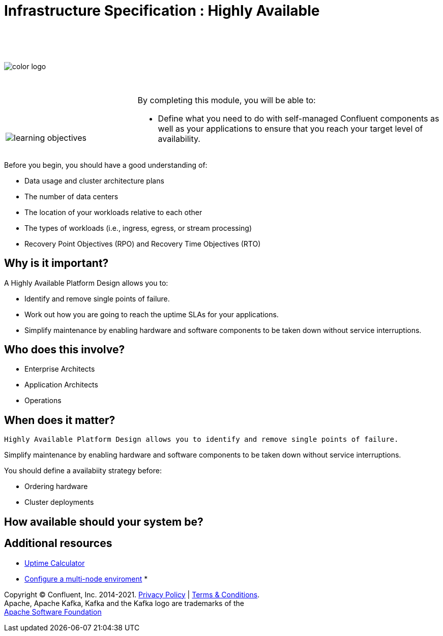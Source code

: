 :imagesdir: ../images/
:source-highlighter: rouge
:icons: font


= Infrastructure Specification : Highly Available


{sp} +
{sp} +
{sp} +


image::color_logo.png[align="center",pdfwidth=75%]


{sp}+



[cols="5a,1a,14a",grid="none",frame="none"]
|===
|

{sp}+
{sp}+

image::learning-objectives.svg[pdfwidth=90%]
|
|
By completing this module, you will be able to:

* Define what you need to do with self-managed Confluent components as well as your applications to ensure that you reach your target level of availability.

|===


Before you begin, you should have a good understanding of:

* Data usage and cluster architecture plans

* The number of data centers

* The location of your workloads relative to each other

* The types of workloads (i.e., ingress, egress, or stream processing)

* Recovery Point Objectives (RPO) and Recovery Time Objectives (RTO)

== Why is it important?
A Highly Available Platform Design allows you to:

* Identify and remove single points of failure.

* Work out how you are going to reach the uptime SLAs for your applications.

* Simplify maintenance by enabling hardware and software components to be taken down without service interruptions.

== Who does this involve?

* Enterprise Architects

* Application Architects

* Operations

== When does it matter?
 Highly Available Platform Design allows you to identify and remove single points of failure.

Simplify maintenance by enabling hardware and software components to be taken down without service interruptions.

You should define a availabiity strategy before:

* Ordering hardware

* Cluster deployments

== How available should your system be?




== Additional resources

* https://uptime.is/complex[Uptime Calculator^]
* https://docs.confluent.io/platform/current/kafka/multi-node.html#cp-multi-node[Configure a multi-node enviroment^]
* 

[.text-center]
Copyright © Confluent, Inc. 2014-2021. https://www.confluent.io/confluent-privacy-statement/[Privacy Policy] | https://www.confluent.io/terms-of-use/[Terms & Conditions]. +
Apache, Apache Kafka, Kafka and the Kafka logo are trademarks of the +
http://www.apache.org/[Apache Software Foundation]
